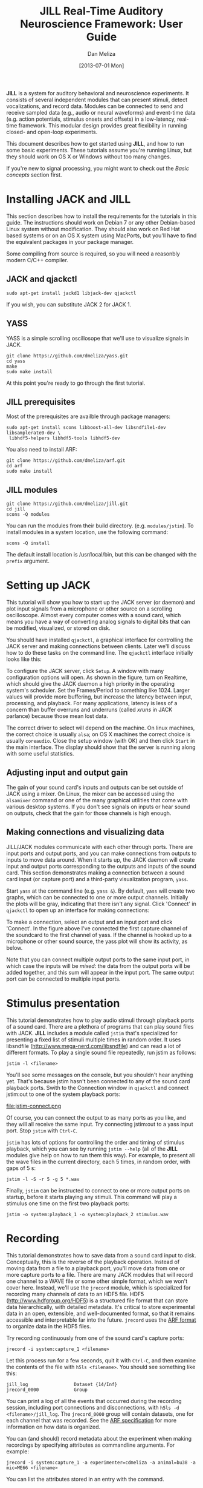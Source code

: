 #+STARTUP:    align fold hidestars oddeven
#+TITLE:    JILL Real-Time Auditory Neuroscience Framework: User Guide
#+AUTHOR:    Dan Meliza
#+EMAIL:     dan||meliza.org
#+DATE: [2013-07-01 Mon]
#+HTML_HEAD: <link rel="stylesheet" type="text/css" href="org.css" />
#+TEXT: Version 2.0
#+OPTIONS: toc:1

*JILL* is a system for auditory behavioral and neuroscience experiments. It
consists of several independent modules that can present stimuli, detect
vocalizations, and record data. Modules can be connected to send and receive
sampled data (e.g., audio or neural waveforms) and event-time data (e.g. action
potentials, stimulus onsets and offsets) in a low-latency, real-time framework.
This modular design provides great flexibility in running closed- and open-loop
experiments.

This document describes how to get started using *JILL*, and how to run some
basic experiments. These tutorials assume you're running Linux, but they should
work on OS X or Windows without too many changes.

If you're new to signal processing, you might want to check out the
[[*Basic%20concepts][Basic concepts]] section first.

* Installing JACK and JILL

This section describes how to install the requirements for the tutorials in this
guide. The instructions should work on Debian 7 or any other Debian-based Linux
system without modification. They should also work on Red Hat based systems or
on an OS X system using MacPorts, but you'll have to find the equivalent
packages in your package manager.

Some compiling from source is required, so you will need a reasonbly modern
C/C++ compiler.

** JACK and qjackctl

: sudo apt-get install jackd1 libjack-dev qjackctl

If you wish, you can substitute JACK 2 for JACK 1.

** YASS

YASS is a simple scrolling oscillosope that we'll use to visualize signals in
JACK.

: git clone https://github.com/dmeliza/yass.git
: cd yass
: make
: sudo make install

At this point you're ready to go through the first tutorial.

** JILL prerequisites

Most of the prerequisites are availble through package managers:

: sudo apt-get install scons libboost-all-dev libsndfile1-dev libsamplerate0-dev \
:  libhdf5-helpers libhdf5-tools libhdf5-dev

You also need to install ARF:

: git clone https://github.com/dmeliza/arf.git
: cd arf
: sudo make install

** JILL modules

: git clone https://github.com/dmeliza/jill.git
: cd jill
: scons -Q modules

You can run the modules from their build directory. (e.g. =modules/jstim=). To
install modules in a system location, use the following command:

: scons -Q install

The default install location is /usr/local/bin, but this can be changed with the
=prefix= argument.

* Setting up JACK

This tutorial will show you how to start up the JACK server (or daemon) and plot
input signals from a microphone or other source on a scrolling oscilloscope.
Almost every computer comes with a sound card, which means you have a way of
converting analog signals to digital bits that can be modified, visualized, or
stored on disk.

You should have installed =qjackctl=, a graphical interface for controlling the
JACK server and making connections between clients. Later we'll discuss how to
do these tasks on the command line. The =qjackctl= interface initially looks
like this:

[[file:qjackctl.png]]

To configure the JACK server, click =Setup=. A window with many configuration
options will open. As shown in the figure, turn on Realtime, which should give
the JACK daemon a high priority in the operating system's scheduler. Set the
Frames/Period to something like 1024. Larger values will provide more buffering,
but increase the latency between input, processing, and playback. For many
applications, latency is less of a concern than buffer overruns and underruns
(called /xruns/ in JACK parlance) because those mean lost data.

[[file:qjackctl-config.png]]

The correct driver to select will depend on the machine. On linux machines, the
correct choice is usually =alsa=; on OS X machines the correct choice is usually
=coreaudio=. Close the setup window (with OK) and then click =Start= in the main
interface. The display should show that the server is running along with some
useful statistics.

** Adjusting input and output gain

The gain of your sound card's inputs and outputs can be set outside of JACK
using a mixer. On Linux, the mixer can be accessed using the =alsamixer= command
or one of the many graphical utilities that come with various desktop systems.
If you don't see signals on inputs or hear sound on outputs, check that the gain
for those channels is high enough.

** Making connections and visualizing data

JILL/JACK modules communicate with each other through ports. There are input
ports and output ports, and you can make connections from outputs to inputs to
move data around. When it starts up, the JACK daemon will create input and
output ports corresponding to the outputs and inputs of the sound card. This
section demonstrates making a connection between a sound card input (or capture
port) and a third-party visualization program, =yass=.

Start =yass= at the command line (e.g. =yass &=). By default, =yass= will create
two graphs, which can be connected to one or more output channels. Initially the
plots will be gray, indicating that there isn't any signal. Click 'Connect' in
=qjackctl= to open up an interface for making connections:

[[file:qjackctl-connect.png]]

To make a connection, select an output and an input port and click 'Connect'. In
the figure above I've connected the first capture channel of the soundcard to
the first channel of yass. If the channel is hooked up to a microphone or other
sound source, the yass plot will show its activity, as below.

[[file:yass.png]]

Note that you can connect multiple output ports to the same input port, in which
case the inputs will be /mixed/: the data from the output ports will be added
together, and this sum will appear in the input port. The same output port can
be connected to multiple input ports.

* Stimulus presentation

This tutorial demonstrates how to play audio stimuli through playback ports of a
sound card. There are a plethora of programs that can play sound files with
JACK. *JILL* includes a module called =jstim= that's specialized for presenting a
fixed list of stimuli multiple times in random order. It uses libsndfile
(http://www.mega-nerd.com/libsndfile) and can read a lot of different formats.
To play a single sound file repeatedly, run jstim as follows:

: jstim -l <filename>

You'll see some messages on the console, but you shouldn't hear anything yet.
That's because jstim hasn't been connected to any of the sound card playback
ports. Swith to the Connection window in =qjackctl= and connect jstim:out to one
of the system playback ports:

file:jstim-connect.png

Of course, you can connect the output to as many ports as you like, and they
will all receive the same input. Try connecting jstim:out to a yass input
port.  Stop =jstim= with =Ctrl-C=.

=jstim= has lots of options for controlling the order and timing of stimulus
playback, which you can see by running =jstim --help= (all of the *JILL* modules
give help on how to run them this way). For example, to present all the wave
files in the current directory, each 5 times, in random order, with gaps of 5 s:

: jstim -l -S -r 5 -g 5 *.wav

Finally, =jstim= can be instructed to connect to one or more output ports on
startup, before it starts playing any stimuli.  This command will play a
stimulus one time on the first two playback ports:

: jstim -o system:playback_1 -o system:playback_2 stimulus.wav

* Recording

This tutorial demonstrates how to save data from a sound card input to disk.
Conceptually, this is the reverse of the playback operation. Instead of moving
data from a file to a playback port, you'll move data from one or more capture
ports to a file. There are many JACK modules that will record one channel to a
WAVE file or some other simple format, which we won't cover here. Instead, we'll
use the =jrecord= module, which is specialized for recording many channels of
data to an HDF5 file. HDF5 (http://www.hdfgroup.org/HDF5) is a structured file
format that can store data hierarchically, with detailed metadata. It's critical to
store experimental data in an open, extensible, and well-documented format, so
that it remains accessible and interpretable far into the future. =jrecord= uses
the [[https://github.com/dmeliza/arf/blob/master/specification.org][ARF format]] to organize data in the HDF5 files.

Try recording continuously from one of the sound card's capture ports:

: jrecord -i system:capture_1 <filename>

Let this process run for a few seconds, quit it with =Ctrl-C=, and then examine
the contents of the file with =h5ls <filename>=.  You should see something like
this:

: jill_log                 Dataset {14/Inf}
: jrecord_0000             Group

You can print a log of all the events that occurred during the recording
session, including port connections and disconnections, with =h5ls -d
<filename>/jill_log=.  The =jrecord_0000= group will contain datasets, one for
each channel that was recorded.  See the [[https://github.com/dmeliza/arf/blob/master/specification.org][ARF specification]] for more information
on how data is organized.

You can (and should) record metadata about the experiment when making recordings
by specifying attributes as commandline arguments. For example:

: jrecord -i system:capture_1 -a experimenter=cdmeliza -a animal=bu38 -a mic=ME66 <filename>

You can list the attributes stored in an entry with the command.

: h5dump -A -g /jrecord_0000 <filename>

All the entries created by jrecord have a =timestamp= attribute, which is the
number of seconds since January 1, 1970 UTC, and a =jack_frame= attribute,
which corresponds to the number of samples since the JACK daemon started.

*IMPORTANT NOTE:* You can use the same file to store multiple recording sessions
in the same file sequentially, but not in parallel. Don't let more than one
=jrecord= process write to the same file. The HDF5 library has no way to
coordinate access by multiple programs and the file will be corrupted.
Furthermore, be aware that if the JACK daemon is restarted, the internal frame
counter will reset, and the =jack_frame= attribute will be inconsistent in the
file.  You'll get into even worse problems if you change the sampling rate.
For these reasons, it's strongly recommended that during data collection you
use only one ARF file per recording session.

** Configuration files

It can quickly become tedious to specify long lists of attributes or input
channels on the command line. One solution is to write shell scripts for common
tasks. Another, complementary solution is to put commonly used options in
configuration files. All *JILL* modules have a common configuration file format,
with a simple syntax consisting of a list of option=value pairs.  The options a
program supports are listed in the commandline help (e.g. =jrecord -h=).  Use
the long form of any option.  A configuration file for the =jrecord= command
above would look like:

: in=system:capture_1
: attr=experimenter=cdmeliza
: attr=animal=bu38
: attr=mic=M66

To run jrecord with these options: =jrecord -C <configfile> <data-file>=

* Triggered recording

This tutorial will describe how to use =jrecord= to record in /triggered/ mode,
only saving data when an input signal rises above a certain level, or some
other event of interest occurs.

Data sampled at relatively high rates can take up a lot of space. In JACK, data
are stored as 32-bit floating point values, so an hour of data from a single
channel at 48 kHz requires about 660 MB of uncompressed disk space. For many
experimental designs you only want to record when something interesting is
happening, so it would be nice to trigger recording on those interesting events.

The example we'll work with is recording songs over the course of a juvenile
songbird's development. We'd like to start recording the bird when it starts
singing, and stop when it's done. We'll detect when the bird is singing using
the =jdetect= module, and use trigger events from =jdetect= to start and stop
=jrecord=.

** Detecting the signal

The =jdetect= module uses a simple window discriminator to detect when an
input's power rises above a certain level. It works by counting the number of
times the signal crosses a threshold, maintaining a running count that's
compared against another threshold. When the number of crossings in the analysis
window (defined by the user) exceeds a threshold, the discriminator's 'gate'
opens. Once the gate is open, the signal continues to be compared against a
threshold (which can be different), and a separate running count is kept. Once
the number of crossings drops below a certain number, the gate is closed.

There are a number of options for =jdetect= that are described in the program's
help (=jdetect -h=). For now, we'll use the default settings. The =jdetect=
program has three ports: an input port, an output port, and an optional status
port. The input port receives the auditory signal; the output port emits events
when the gate opens and closes. The status port is optional and can be disabled
in normal operation. It gives a readout of the running threshold crossing count
and is useful for setting thresholds.

To start up the =jdetect= module and connect its input to the first capture
channel, run the following command:

: jdetect -i system:capture_1 --count-port

The =--count-port= option will cause =jdetect= to create a status port where we
can monitor the state of the detector. Now start =yass= and connect it to the
status port of =jdetect= using qjackctl or the following shell command:
=jack_connect jdetect:count yass:in_2=. The second channel of yass will now show
the output of the integrator, as below.  Make some noise and see what you get:

[[file:yass-integrate.png]]

Note how the signal in the upper trace is associated with an increased in the
state of the integrator. When the integrator crosses its threshold, the output
port of =jdetect= will go high, and there will be a logged message, for example:

: 20130408T105856.109825 [jdetect] signal on:  frames=79373312, us=518609266225
: 20130408T105910.111175 [jdetect] signal off: frames=80038848, us=518623130887

The first set of numbers is a timestamp for the event, with microsecond
precision if your platform supports it. =jdetect= also reports the frame count
(a 32-bit unsigned integer internal to the JACK system) and a 64-bit
microsecond-resolution timestamp (=us=).

You can test jdetect even if you don't have a bird or other animal to record, by
playing a sound with =jstim= or any other JACK-aware application, and connecting
the output to the =jdetect= input. For example:

: jstim -o jdetect:in myfile.wav

This example demonstrates why the modular architcture of JACK can be so
powerful.

*** jdetect parameters

Choosing the optimal parameters for =jdetect= can be a bit tricky, so a few
pointers:

- The open and close gates operate independently. If the open gate is too
  sensitive, it will trigger on transient noises. If it's not sensitive enough,
  it won't trigger even then when the animal is vocalizing. If the close gate is
  too sensitive, recording may stop during brief gaps in the vocalization. If
  it's not sensitive enough the recordings may not stop.

- The analysis granularity of both gates is controlled by the /period-size/
  option. Longer periods are more efficient; smaller periods carry more
  fine-grained temporal information.

- Each gate is controlled by three parameters: /X-thresh/, /X-rate/, and
  /X-period/. The average crossing rate must exceed (for opening) or drop below
  (for closing) =X-rate / (period-size * X-period)=. Crossing rate is related to
  the frequency and power of the signal.

- The integration time is determined by =period-size * X-period=. Longer
  integration times make the gates less sensitive to temporary dips or spikes in
  power, at some cost in sensitivity and temporal resolution.

- Another parameter to adjust is the gain of the sound card input, or the
  preamplifier for the microphone. Again, if you don't want to wait around for
  your bird to sing, you can make a continous recording, clip out a song, and play
  it to =jdetect= until you've got the parameters right.

Once you've got a working set of parameters, it' a good idea to save them in a
configuration file.  For example:

: name=bu38t
: in=system:capture_1
: open-thresh=0.015
: open-rate=25
: close-thresh=0.015
: close-rate=10

A word on client names. Each client that's connected to the JACK daemon has to
have a unique name. By default, *JILL* modules will use the name of the program
when connecting to JACK. If you have multiple =jdetect= modules running at the
same time, JACK will rename the clients using a sequential numbering scheme.
You can also manually specify the client name using the =-n= command-line
option, or in a configuration file, as above.  Naming clients after the sound
isolation box or animal in the box can help in making sense of complex
connection graphs.

** Triggered recordings and JACK events

First, let's talk about the concept of event-time data. If you look at the JACK
port list by running =jack_lsp=, you'll see that =jdetect= has an output port
called =trig_out=. To see it in the =qjackctl= Connection window, you'll have to
switch to the "MIDI" tab, which should look something like this:

file:jdetect-connect.png

MIDI is a well-established protocol for musical devices to communicate about
event times. If you push the key for middle C on a MIDI keyboard, the keyboard
doesn't generate the sound. Instead, it sends a short message on the MIDI bus
that indicates what key was pressed and when. A synthesizer that receives the
signal translates the event into an actual sound.

JACK can route MIDI events between clients in its real-time framework, and
*JILL* modules use this mechanism to exchange information about event times.
These signals aren't intended for use with real MIDI devices, and the internals
of how the signals are passed aren't important. What's important is that audio
ports carry sampled data, and can only be connected to other audio ports,
whereas MIDI ports carry event data, and can only be connected to other MIDI
ports.

If =jrecord= is run in triggered mode, it creates an event input port that can
be connected to any event output port.  For example:

: jrecord -t jdetect:trig_out -I pcm <filename>

=jrecord= will output messages indicating that it's started up and connected to
the ports we specified, but it won't start recording until =jdetect= sends it a
signal to start.  The =-I= flag tells =jrecord= to create an input port called
=pcm=, but not to connect it to anything.  Now play a stimulus with =jstim=:

: jstim -l -g 5 -o jdetect:in -o jrecord:pcm <filename>

The =-g= flag tells =jstim= to wait 5 s between stimuli.  You should start to
see a series of log messages like this:

: 20130524T145926.060274 [jdetect] signal on:  frames=682333184, us=785038875072
: 20130524T145933.626545 [jrecord] created entry: /jrecord_0006 (frame=682671232)
: 20130524T145933.630329 [jrecord] created dataset: /jrecord_0006/trig_in
: 20130524T145933.634015 [jrecord] created dataset: /jrecord_0006/pcm
: 20130524T145934.060868 [jdetect] signal off: frames=682695680, us=785046426702
: 20130524T145934.060960 [jdetect] signal on:  frames=682719232, us=785046917338
: 20130524T145936.375178 [jstim] next stim: bu49_ref_3x (3.04983 s)
: 20130524T145941.687170 [jrecord] closed entry: /jrecord_0006 (frame=683105280)

Notice how =jrecord= creates new entries each time there's a trigger. Each entry
corresponds to an HDF5 group. You may notice that the frame counter for the
beginning of the entry is /before/ the frame count when =jdetect= reports
detecting the start of the signal. How is this possible? Through the magic of
prebuffering.

In triggered mode, when =jrecord= isn't writing samples to disk, it stores them
in a buffer.  The size of the buffer is controlled by the =--pretrigger=
option.  When the program receives an event indicating the start of a signal,
it writes the data in the buffer to disk and then starts writing new data, so
it can effectively look back in time and see what happened before the event.
Why is this important?  For one, the signal detection algorithm has some delay
while it determines whether a sound is something interesting or a just a
transient sound, but once you know a sound is interesting, you want to record
the whole thing.  Second, if you're interested in neural events that correlate
with a behavior, you want to know what was happening in the brain both before
and after the behavior occurred.

The =--posttrigger= option serves a similar function, but controls how much data
is recorded after the offset trigger. The default is to record 1 second before
an onset trigger until 0.5 s after the offset trigger. Finally, note that the
pretrigger buffer only starts filling after recording stops, so if an onset
event occurs before the buffer is filled, only the samples stored up to that
point are written to disk.

* Recording stimulus-evoked activity

In this tutorial, we'll see how to do a classic "open-loop" neurophysiology
experiment, where we present auditory stimuli and record neural responses. We
won't use any new modules, but we'll wire them up in a different way. This
exercise should show you how different kinds of experiments can be set up using
the same basic components.

By now it should be clear what modules we need to run this experiment. We'll use
=jstim= to output sounds from a playback port, and =jrecord= to record neural
data from one or more capture ports. One way of setting things up would be to
let the two processes run independently, with =jrecord= recording continuously
and =jstim= playing stimuli at random. Of course, to know what stimuli were
presented, you'd want to record the stimulus output on one of the capture ports,
perhaps by putting a small microphone near the animal. (It's a good idea to do
this in any circumstance, to have a record of any distortions in the signal from
the amplifiers, and any delays due to buffering in the sound card.)

But there's a better way. We can use the event output from =jstim= to trigger
=jrecord=.  What's more, the events that =jstim= emits include the filename of
the stimulus that was presented, which will be stored in the ARF file by =jrecord=.

First, start =jrecord= in triggered acquisition mode. If you're recording from
many channels you can list them all on the command line:

: jrecord -t -f bu70_1.arf -i system:capture_1 -i system:capture_2 -i system:capture_3 ...

or use a configuration file to specify the input ports:

: jrecord -C multichannel.ini -a animal=bu70 -a site=1 -f bu70_1.arf

Note the use of the =-a= flags to set attributes on the recorded entries.
=multichannel.ini= might look something like:

: trig
: pretrigger=1.0
: posttrigger=1.0
: in=system:capture_1
: in=system:capture_2
: in=system:capture_3
: in=system:capture_4
: in=system:capture_5
: in=system:capture_6
: in=system:capture_7
: in=system:capture_8
: in=system:capture_9
: in=system:capture_10
: in=system:capture_11
: in=system:capture_12

Next, instruct =jstim= to present a set of stimuli 10 times each in random
order, with 5 seconds between stimuli:

: jstim -s -r 10 -g 5 -o system:playback_1 -e jstim:trig_in stimuli/*.wav

Note that we've connected the sound output of jstim to a playback port on the
sound card, and the event output to the event input of =jrecord=.  You should
see =jrecord= create an entry for each stimulus as it's presented, and store
data between 1 second before each stimulus starts to 1 second after the
stimulus ends.

What if you don't want gaps in your recordings?  One option is to run =jrecord=
in continuous mode:

: jrecord -f bu70_1.arf -E stimuli -i system:capture_1 ...
: jstim -s -r 10 -g 5 -o system:playback_1 -e jstim:stimuli

Note that we used the =-E= flag to instruct =jrecord= to create an event port,
which we then connected to =jstim=. This port is not used to trigger, but any
incoming events will be stored in temporal register to the ARF file.

Alternatively, you can configure =jrecord= in triggered mode so that
=pretrigger + posttrigger= is greater than the gap between stimuli. When this is
the case, the first sample in each epoch will be immediately after the last
sample in the previous epoch. This gives you a continuous recording, but
conveniently divided into epochs associated with specific stimuli. You can
stitch the data back together later if you need to process it as a continuous
stream.

*IMPORTANT NOTE:* There is a delay between when =jstim= sends a signal to the
sound card and when the sound is output from the speaker. Almost all of this
delay is due to buffering. *DO NOT* use the times of the events stored by
=jrecord= in analysis, until you've determined what the delay is. It's strongly
recommended that you run the signal from the sound card output to one of your
recording system's inputs so that you know exactly what was being presented (or
better yet, use a microphone to record what the animal actually heard).

* Manipulating data streams with latency                           :noexport:

file:jack-latency.png

JACK modules can introduce latency into the processing stream. act as data
sources, sinks, or filters. =yass= and =jrecord= are examples of data sinks:
they have input ports but no output ports. A filter has both input and output
ports, and does something to the input data before passing it on to the output.
=jdetect= is a sort of filter, that transforms a continuous audio stream into a
series of events.

* Streaming audio over the network                                 :noexport:

This section is a placeholder.

https://github.com/jackaudio/jackaudio.github.com/wiki/WalkThrough_User_NetJack2

* Other JACK clients

There are many third-party JACK clients that can be used with the JILL
clients.  Some that might be useful:

** baudline

A very full-featured visualization client, with scrolling spectrograms and all.
Not open-source, and the interface is pretty non-standard, but very useful.
Doesn't work with JACK 2 as of this writing.

http://www.baudline.com/index.html

** faust

Faust is a system for specifying signal processors (e.g., filters, delay loops)
that can be compiled into JACK modules with convenient graphical user interfaces.

http://faust.grame.fr

* Basic concepts

This section introduces some basic concepts in digital signal processing.

1. Physical quantities like voltage, sound pressure, and time are continuous (or
   analog), but most modern computers are digital, operating on discrete quantities.
2. Analog values can be converted to digital values by /sampling/. Sampling
   occurs at discrete time points, and sampled values are limited in range and
   precision. For example, a 16-bit integer can represent only 65536 distinct
   values.
3. Analog, time-varying signals are usually sampled at fixed intervals. The
   reciprocal of the interval duration is the /sampling rate/. The maximum
   frequency that can be carried by a digitized signal is half the sampling rate
   (also called the Nyquist frequency).
4. Sampling rates are regulated by clocks. No two clocks are identical.
5. Digital values can be converted to analog signals. This process is also
   governed by sampling rate and precision.
6. A digital system is /real-time/ if it processes data at the same rate as it
   occurs in physical reality. If it fails to keep up with this rate, data will
   be lost (from inputs) or distorted (on outputs).
7. Most desktop computers and operating systems implement real-time behavior
   through /interrupts/ and /buffering/. On the input side, data is sampled and
   stored in a buffer. When the buffer is full, an interrupt notifies the
   computer to stop what it's doing and handle the data. Buffers introduce
   latency equal to the number of samples in the buffer times the sampling rate.
8. The data in the buffer need to be processed before the next interrupt occurs,
   or data will be lost. An /overrun/ occurs when the process taking data out of
   the buffer fails to keep up with the process putting data in. An /underrun/
   occurs when the input process fails to keep up with the output process. Most
   desktop computers are doing many things at once, and may not be able to
   handle interrupts in a timely fashion. Larger buffers protect against this
   problem, but at the cost of more latency.
9. JACK operates on a similar principle, though at a much higher level of
   abstraction.  JACK clients can receive and send data through /ports/. Data
   are processed in blocks of samples called /periods/.  When a period has
   elapsed, each client receives a block of data for each of its input ports,
   and has the opportunity to write data to its output ports.  All of the
   clients have to finish processing their data before the period ends.
10. JACK input ports can be connected to output ports, and the data written to
    an output will be passed to the inputs of all the connected clients.  JACK
    provides input and/or output ports that correspond to the hardware inputs
    and outputs.

* Performance and stability

This section deals with configuring JACK and JILL for low-latency, reliable
operation. Modern multithreaded operating systems are typically doing a lot in
the background, and there are often periods when the OS is tied up. If your
application depends on receiving or producing a steady stream of samples, these
periods of heavy activity can lead to glitches and dropouts.

One option for dealing with these problems is to use large memory buffers, which
can hold samples during periods of heavy load. Large buffers mean long
latencies. If you're only recording or presenting data, or if all the stimuli
are defined ahead of time, or you can generate stimuli seconds to minutes before
they're needed, you should use long periods (2048 samples or more) to ensure
that data is not lost.

In closed-loop applications, the output of the system depends tightly on the
input, and latencies typically need to be short. How short depends on the nature
of the application. JACK can provide latencies on the order of 1-2 ms if
properly configured. It's important to recognize, though, that Linux and OS X
are not designed for realtime performance. Only a dedicated hard realtime system
can provide guarantees on latency. Below are some measures for improving
performance.

** Increase buffer size or decrease sampling rate

Larger periods give JACK clients more time to process the data and make the
whole system less vulnerable to xruns.  Period sizes need to be a power of two.
For example, to run JACK with a period size of 2048 samples:

: jackd -p 2048

Increasing the number of periods for playback latency may also help. In
=qjackctl= you can adjust these parameters in the setup window and it will
report the expected latency.

** Adjust other JACK parameters

Other things to try include:

1. Make the JACK daemon more forgiving of xruns. =jackd -Z ...=
2. Turn off playback ports. =jackd -d alsa -C ...=
3. Decrease the number of channels to what you need. To enable only 4 capture and
   playback ports: =jackd -d alsa -i 4 -o 4 ...=

Also try running JACK 2 instead of JACK 1; it's more fault tolerant and handles
port connections without glitching.

** Keep the system clean

Install a system with a minimal number of applications, and disable any
recurring operations.

** Install a low-latency kernel:

On Linux, you can install a kernel that will allow itself to be pre-empted by
realtime user processes, greatly reducing the probability of xruns. You
shouldn't expect hard realtime performance, but you should be able to get
latencies down in the 1-2 ms range. For Debian, Pengutronix maintains kernels
that have been patched for low-latency:
http://www.pengutronix.com/software/linux-rt/debian_en.html.

For Red Hat based system, CCRMA at Stanford maintains a repository with patched
kernels (http://ccrma.stanford.edu/planetccrma/software/). These are not being
updated as frequently as the Pengutronix kernels.

You can also try to recompile the kernel yourself with the realtime preemption
patches enabled.

** Disable CPU frequency scaling:

 Run =cpufreq-set -g performance= or =cpufreq-selector -g performance= as root.
Disable bus-frequency scaling, C1E halt states, and EIST in BIOS.
